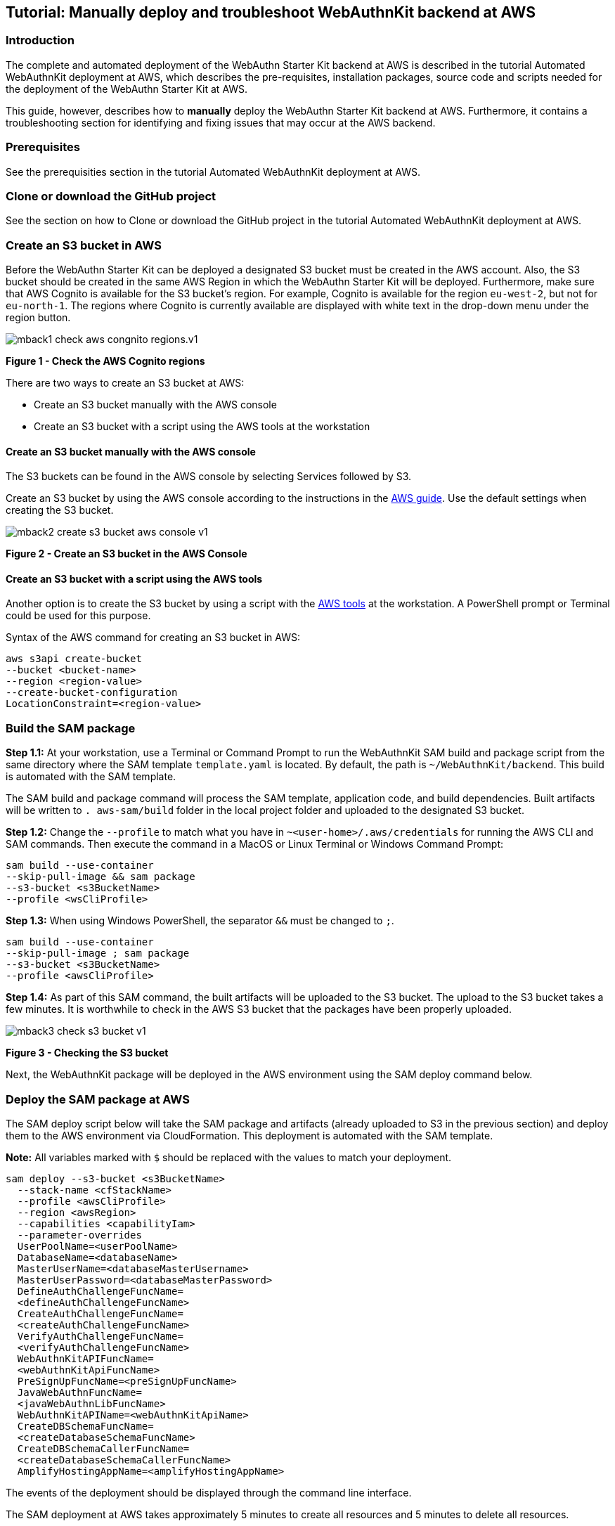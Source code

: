 == Tutorial: Manually deploy and troubleshoot WebAuthnKit backend at AWS

=== Introduction

The complete and automated deployment of the WebAuthn Starter Kit backend at AWS is described in the tutorial Automated WebAuthnKit deployment at AWS, which describes the pre-requisites, installation packages, source code and scripts needed for the deployment of the WebAuthn Starter Kit at AWS.

This guide, however, describes how to *manually* deploy the WebAuthn Starter Kit backend at AWS. Furthermore, it contains a troubleshooting section for identifying and fixing issues that may occur at the AWS backend.

=== Prerequisites

See the prerequisities section in the tutorial Automated WebAuthnKit deployment at AWS.

=== Clone or download the GitHub project

See the section on how to Clone or download the GitHub project in the tutorial Automated WebAuthnKit deployment at AWS.

=== Create an S3 bucket in AWS

Before the WebAuthn Starter Kit can be deployed a designated S3 bucket must be created in the AWS account. Also, the S3 bucket should be created in the same AWS Region in which the WebAuthn Starter Kit will be deployed. Furthermore, make sure that AWS Cognito is available for the S3 bucket’s region. For example, Cognito is available for the region `eu-west-2`, but not for `eu-north-1`. The regions where Cognito is currently available are displayed with white text in the drop-down menu under the region button.

image::Images/mback1-check-aws-congnito-regions.v1.jpg[]
*Figure 1 - Check the AWS Cognito regions*

There are two ways to create an S3 bucket at AWS:

 * Create an S3 bucket manually with the AWS console

 * Create an S3 bucket with a script using the AWS tools at the workstation

==== Create an S3 bucket manually with the AWS console

The S3 buckets can be found in the AWS console by selecting Services followed by S3.

Create an S3 bucket by using the AWS console according to the instructions in the
link:https://docs.aws.amazon.com/AmazonS3/latest/user-guide/create-bucket.html[AWS guide]. Use the default settings when creating the S3 bucket.

image::Images/mback2-create-s3-bucket-aws-console-v1.jpg[]
*Figure 2 - Create an S3 bucket in the AWS Console*

==== Create an S3 bucket with a script using the AWS tools

Another option is to create the S3 bucket by using a script with the
link:https://awscli.amazonaws.com/v2/documentation/api/latest/reference/s3api/create-bucket.html[AWS tools] at the workstation. A PowerShell prompt or Terminal could be used for this purpose.

Syntax of the AWS command for creating an S3 bucket in AWS:

    aws s3api create-bucket
    --bucket <bucket-name>
    --region <region-value>
    --create-bucket-configuration
    LocationConstraint=<region-value>

=== Build the SAM package

*Step 1.1:* At your workstation, use a Terminal or Command Prompt to run the WebAuthnKit SAM build and package script from the same directory where the SAM template `template.yaml` is located. By default, the path is `~/WebAuthnKit/backend`. This build is automated with the SAM template.

The SAM build and package command will process the SAM template, application code, and build dependencies. Built artifacts will be written to `. aws-sam/build` folder in the local project folder and uploaded to the designated S3 bucket.

*Step 1.2:* Change the `--profile` to match what you have in `~<user-home>/.aws/credentials` for running the AWS CLI and SAM commands. Then execute the command in a MacOS or Linux Terminal or Windows Command Prompt:

    sam build --use-container
    --skip-pull-image && sam package
    --s3-bucket <s3BucketName>
    --profile <wsCliProfile>

*Step 1.3:* When using Windows PowerShell, the separator `&&` must be changed to `;`.

    sam build --use-container
    --skip-pull-image ; sam package
    --s3-bucket <s3BucketName>
    --profile <awsCliProfile>

*Step 1.4:* As part of this SAM command, the built artifacts will be uploaded to the S3 bucket. The upload to the S3 bucket takes a few minutes. It is worthwhile to check in the AWS S3 bucket that the packages have been properly uploaded.

image::Images/mback3-check-s3-bucket-v1.jpg[]
*Figure 3 - Checking the S3 bucket*

Next, the WebAuthnKit package will be deployed in the AWS environment using the SAM deploy command below.

=== Deploy the SAM package at AWS

The SAM deploy script below will take the SAM package and artifacts (already uploaded to S3 in the previous section) and deploy them to the AWS environment via CloudFormation. This deployment is automated with the SAM template.

*Note:* All variables marked with `$` should be replaced with the values to match your deployment.

    sam deploy --s3-bucket <s3BucketName>
      --stack-name <cfStackName>
      --profile <awsCliProfile>
      --region <awsRegion>
      --capabilities <capabilityIam>
      --parameter-overrides
      UserPoolName=<userPoolName>
      DatabaseName=<databaseName>
      MasterUserName=<databaseMasterUsername>
      MasterUserPassword=<databaseMasterPassword>
      DefineAuthChallengeFuncName=
      <defineAuthChallengeFuncName>
      CreateAuthChallengeFuncName=
      <createAuthChallengeFuncName>
      VerifyAuthChallengeFuncName=
      <verifyAuthChallengeFuncName>
      WebAuthnKitAPIFuncName=
      <webAuthnKitApiFuncName>
      PreSignUpFuncName=<preSignUpFuncName>
      JavaWebAuthnFuncName=
      <javaWebAuthnLibFuncName>
      WebAuthnKitAPIName=<webAuthnKitApiName>
      CreateDBSchemaFuncName=
      <createDatabaseSchemaFuncName>
      CreateDBSchemaCallerFuncName=
      <createDatabaseSchemaCallerFuncName>
      AmplifyHostingAppName=<amplifyHostingAppName>

The events of the deployment should be displayed through the command line interface.

The SAM deployment at AWS takes approximately 5 minutes to create all resources and 5 minutes to delete all resources.

=== Troubleshooting

If the deployment at the AWS backend is not properly configured, it can be verified and debugged according the guidelines in this troubleshooting section.

==== Update the environment variables for AWS Lambda

*Note:* Before checking the environment environments according to this section, make sure to deploy the React component at AWS Amplify before.

*Step 2.1:* Login to the AWS console, and select the Service called Lambda.

image::Images/mback4-list-lambda-functions-v1.jpg[]
*Figure 4 - Listing the Lambda Functions*

*Step 2.2:* In the list of Function names, select the Function called `JavaWebAuthLib<suffix>`. In this example, the Function is called `JavaWebAuthLibSeb`.

image::Images/mback5-check-lambda-function-environment-variables-v1.jpg[]
*Figure 5 - Checking the Lambda Function’s environment variables*

*Step 2.3:* Scroll down to the environment variables and press the *Edit* button.

image::Images/mback6-edit-lambda-function-environment-variables-v1.jpg[]
*Figure 6 - Editing the Lambda Function’s environment variables*

*Step 2.4:* Press the button *Add environment variable* in order to add three environment variables that are declared in the `JavaWebAuthnLib Config.java` file:

 * `YUBICO_WEBAUTHN_ALLOWED_ORIGINS`: This environment variable should be set to the complete URL that is configured for the A WS Amplify React front-end. For example: `https://dev.d311a28dcpwm31.amplifyapp.com`.

 * `YUBICO_WEBAUTHN_RP_ID`: This environment variable should be set to the host name that is configured for the AWS Amplify React front-end. For example: `dev.d311a28dcpwm31.amplifyapp.com`.

 * `YUBICO_WEBAUTHN_RP_NAME`: This environment variable could be set to any description. Example: `YubicoWebAuthnKit`.

image::Images/mback7-save-lambda-function-environment-variables-v1.jpg[]
*Figure 7 - Saving the Lambda Function’s environment variables*

*Step 2.5:* Press the *Save* button to save the changes.

==== Verifying the RDS database tables

In order to verify that the Aurora RDS database tables have been properly created by the SAM deploy script, take the following actions.

*Step 3.1:* Login to the AWS console, and select the *Service* called `Amazon RDS`.

*Step 3.2:* Connect to the RDS database according to the parameters that were set in the SAM deploy script.

*Hint:* The Secrets manager ARN value can be found in the SAM deploy script output.

image::Images/mback8-connect-rds-database-v1.jpg[]
*Figure 8 - Connecting to the RDS database*

*Step 3.3:* When you are logged in to the RDS database, select *Query Editor* in the left-hand pane.

*Step 3.4:* In the Query Editor window, enter the SQL statement:

    show tables;

*Step 3.5:* Check the returned rows in the output:

image::Images/mback9-check-database-tables-v1.jpg[]
*Figure 9 - Checking the database tables*

*Step 3.6:* Then visit the WebAuthnKit GitHub repo and view the file `database.md`.

*Step 3.7:* Compare the tables in the AWS RDS database with the tables in the GitHub file `database.md`. If there are any tables missing in the AWS RDS database, they need to be manually added.

In the screenshot example above, the database table `networkPin` is missing in the AWS RDS database.

*Step 3.8:* In order to add the database table `networkPin`, copy the entire SQL transaction `CREATE TABLE networkPin (…)` from the GitHub file `database.md`.

*Step 3.9:* Then paste the `CREATE TABLE networkPin (…)` in the AWS RDS query editor.

image::Images/mback10-create-database-table-v1.jpg[]
*Figure 10 - Creating a database table*

*Step 3.10:* Press the *Run* button to execute the SQL transaction.

*Step 3.11:* Then execute the SQL statement `show tables;` again in the Query Editor and verify in the output section that all database tables have been created.

image::Images/mback11-verify-database-tables-v1.jpg[]
*Figure 11 - Verifying the database tables*

==== AWS database charge
The AWS RDS database engine used by the WebAuthn Starter Kit supports Amazon Aurora Serverless and only supports a minimum of db.t2.small, which is not part of the AWS Free Tier. Hence, the WebAuthn Starter Kit does incur a small charge for using Amazon RDS Aurora Serverless outside of the AWS Free Tier.

To reduce the charges, the scaling capacity is reduced to one (1) and the AWS RDS database is set to pause after two (2) hours of inactivity.

After the AWS RDS database has been paused after two hours of inactivity, there could be a cold start that may result in a failed WebAuthn registration and possibly also failed WebAuthn authentication. A simple retry will resolve the issue.

If there is any concern with AWS RDS database charges after the deployment, it is possible to delete the CloudFormation Stack and S3 bucket which will delete any of those AWS resources being used by the WebAuthn Starter Kit.

==== Re-build and re-deploy JavaWebAuthnLib.jar

If the `JavaWebAuthnLib.jar` file was not properly built and deployed by the SAM build command, it can be re-built by using Apache Maven and uploaded manually to AWS.

===== Install Java JDK and Apache Maven

If such build is required, install the Java SDK and Apache Maven as described below:

*Step 4.1:* Install
link:https://www.oracle.com/java/technologies/javase/javase-jdk8-downloads.html[Java JDK] (to be used for Apache Maven). Set
link:https://www.java.com/en/download/manual.jsp[JAVA_HOME] as environment variable and in the path.

*Step 4.1:* Install
link:http://maven.apache.org/install.html[Apache Maven] and set the environment variables
link:https://howtodoinjava.com/maven/how-to-install-maven-on-windows/[MAVEN_HOME, M2_HOME] and in the Path.

Example of Maven and Java environment variables on Windows 10:

image::Images/mback12-win-env-variables-apache-maven-java-v1.png[]
*Figure 12 - Windows environment variables for Apache Maven and Java*

===== Re-build the JavaWebAuthnLib.jar

At the workstation, start a Terminal, Command Prompt, or PowerShell. Then navigate to the folder `~/WebAuthnKit/backend/lambda-functions /JavaWebAuthnLib/`. Then execute the command:

    mvn clean install

image::Images/mback13-rebuild-webauthnlib-jar-v1.png[]
*Figure 13 - Re-building the webauthnlib.jar*

This command will build the JAR-file `~/WebAuthnKit/backend/lambda-functions/JavaWebAuthnLib/target/webauthn.jar`.

===== Re-deploy JavaWebAuthnLib.jar

There are two ways to re-deploy the JavaWebAuthnLib.jar file:

 * Manual deployment at the AWS console

 * Using  the AWS CLI for scripted deployment

==== Manual deployment of JavaWebAuthnLib.jar at the AWS console

*Step 5.1:* Login to the AWS console, and select the *Service* called `Lambda`.

image::Images/mback14-list-lambda-functions-v1.jpg[]
*Figure 14 - Listing the Lambda Functions*

*Step 5.2:* In the list of Function names, select the *Function* called `JavaWebAuthLib<suffix>`. In this example, the Function is called `JavaWebAuthLibSeb`

image::Images/mback15-check-lambda-function-env-variables-v1.jpg[]
*Figure 15 - Checking the Lambda Function's environment variables*

*Step 5.3:* Press the *Actions* button, and select the option *Upload a .zip or .jar file*.

image::Images/mback16-upload-webauthnjar-file-aws-v1.png[]
*Figure 16 - Uploading the webauthn.jar file to AWS*

*Step 5.4:* Select the JAR-file `~/WebAuthnKit/backend/lambda-functions/JavaWebAuthnLib/target/webauthn.jar` at the workstation, and press the *Save* button. This completes the upload of the `webauthn.jar` file to AWS.

==== AWS CLI for scripted deployment of JavaWebAuthnLib.jar

It is also possible to use the AWS CLI for scripting the upload of the `JavaWebAuthnLib.jar` to the AWS S3 bucket and deploying it at the AWS Lambda function. See the
link:https://docs.aws.amazon.com/lambda/latest/dg/java-package.html#java-package-cli[AWS documentation] for details on how to perform the upload and deployment using AWS CLI.

Below are examples of the AWS CLI commands needed for uploading and deploying `JavaWebAuthnLib.jar` to AWS S3 and AWS Lambda.

    aws s3 cp ~\WebAuthnKit-master
    \WebAuthnKit-master
    \backend
    \lambda-functions
    \JavaWebAuthnLib
    \target
    \webauthn.jar
    s3://<bucket-name>
    aws lambda update-function-code
    --function-name JavaWebAuthLib$suffix
    --s3-bucket $s3BucketName
    --s3-key webauthn.jar

===== Attach the AWSLambdaRole policy

If the AWS Lambda Role policy is not properly attached, take the following actions to attach the
link:https://aws.amazon.com/premiumsupport/knowledge-center/lambda-execution-role-s3-bucket/[AWS Lambda Role] policy to the `RDSLambdaExecutionRole`.

*Step 6.1:* Login to the AWS console, and select the *Service* called `Lambda`.

image::Images/mback17-list-lambda-functions.v1.jpg[]
*Figure 17 - Listing the Lambda Functions*

*Step 6.2:* In the list of Function names, select the *Function* called `CreateAuth<suffix>`. In this example, the Function is called `CreateAuthSeb`.

*Step 6.3:* In the next window, select the *Permissions* tab to display the *Execution role*. Press on the link under the *Execution Role > Role Name*.

image::Images/mback18-change-execution-role-lambda-function.v1.jpg[]
*Figure 18 - Changing the execution role of a Lambda Function*

*Step 6.4:* Click the link under the *Role* name and the following window appears:

image::Images/mback19-change-execution-role-lambda-funtion-v1.jpg[]
*Figure 19 - Changing the execution role of a Lambda Function*

*Step 6.5:* In the window above, click the button *Attach policies*, and the following window appears:

image::Images/mback20-attach-policy-lambda-function-button-v1.jpg[]
*Figure 20 - Attaching the policy to a Lambda Function option*

*Step 6.6:* Mark the checkbox next the `AWSLambdaRole` and press the button *Attach policy*. The following window appears:

image::Images/mback21-attach-policy-lambda-function-panel-v1.jpg[][]
*Figure 21 - Attaching the policy to a Lambda Function panel*

Assigning the policy to one Lambda execution role will update all Lambda roles, so it’s sufficient to perform this step once.

==== Enable the CORS policy at API Gateway

If the CORS policy is not properly enabled at the API Gateway, take the following actions to enable the CORS policy.

*Step 7.1:* Login to the AWS console, and select the *Service* called `API Gateway`.

image::Images/mback22-enable-cors-policy-api-gateway-service-v1.jpg[]
*Figure 22 - Enabling the CORS policy at API Gateway - Select Service*

*Step 7.2:* In the list under APIs, select the API named `WebAuthnKitAPI<suffix>`. In this example, the API is called `WebAuthnKitAPISeb`. The following window appears:

image::Images/mback23-enable-cors-policy-api-gateway-api-v1.jpg[]
*Figure 23 - Enabling the CORS policy at API Gateway - Select API*

*Step 7.3:* In this window, press the *Create* button.

image::Images/mback24-enable-cors-policy-api-gateway-new-model-v1.jpg[]
*Figure 24 - Enabling the CORS policy at API Gateway - New model*

*Step 7.4:* In the *New Model* pane, enter the following information:

 * Model name: Can be set to anything, for example `Empty`.

 * Content type: Must be set to `application/json`.

 * Model description: Can be left blank.

 * In the Model schema, insert the following schema:

    {
      "$schema": "http://json-schema.org/draft-04/schema#",
      "title" : "Empty Schema",
      "type" : "object"
    }

*Step 7.5:* Then press the *Create* button to create the model.

*Step 7.6:* In the AWS console, go back to *Services* called `API Gateway`, and select *Resources* in the left-hand pane.

*Step 7.7:* The credentials methods will be listed, as shown in the screenshot below.

image::Images/mback25-enable-cors-policy-api-gateway-resources-v1.jpg[]
*Figure 25 - Enabling the CORS policy at API Gateway - On Resources*

*Step 7.8:* For each object called `/credentials`, `/codes`, `/fido2`, `/register`, `/pin` do the following:

a) Highlight the object.

b) Press the *Actions* button, and select the option `Enable CORS` in the drop-down menu.

*Step 7.9:* When all objects have been updated, select press the *Actions* button and select the option `Deploy API`:

image::Images/mback26-enable-cors-policy-apigat-eway-select-deploy-api-v1.jpg[]
*Figure 26 - Enabling the CORS policy at API Gateway - Select Deploy API*

*Step 7.10:* In the *Deploy API* window, select *Deployment* stage `dev` and insert a deployment description. Press the *Deploy* button.

image::Images/mback27-enable-cors-policy-api-gateway-select-deploy-api-v1.jpg[]
*Figure 27 - Enabling the CORS policy at API Gateway - Deploy API*

*Step 7.11:* When the API has been deployed, the following window appears with the `dev` stage deployed.

image::Images/mback28-enable-cors-policy-api-gateway-complete-v1.jpg[]
*Figure 28 - Enabling the CORS policy at API Gateway - Complete*

This completes the CORS deployment checks.

==== Delete stack, S3 bucket, and Amplify apps after roll back

If the deployment fails and is rolled back by AWS CloudFormation, the AWS CloudFormation stack, AWS S3 bucket and potentially AWS Amplify app must be deleted before it is deployed again, particularly if the same suffix is used.
